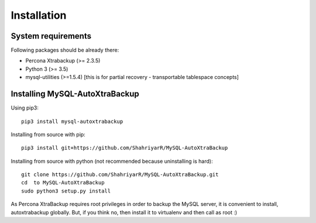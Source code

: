 Installation
============

System requirements
-------------------

Following packages should be already there:

-  Percona Xtrabackup (>= 2.3.5)
-  Python 3 (>= 3.5)
-  mysql-utilities (>=1.5.4) [this is for partial recovery - transportable tablespace concepts]

Installing MySQL-AutoXtraBackup
-------------------------------

Using pip3:

::

    pip3 install mysql-autoxtrabackup

Installing from source with pip:

::

    pip3 install git+https://github.com/ShahriyarR/MySQL-AutoXtraBackup


Installing from source with python (not recommended because uninstalling is hard):

::

    git clone https://github.com/ShahriyarR/MySQL-AutoXtraBackup.git
    cd  to MySQL-AutoXtraBackup
    sudo python3 setup.py install

As Percona XtraBackup requires root privileges in order to backup the MySQL server, it is convenient to install,
autoxtrabackup globally. But, if you think no, then install it to virtualenv and then call as root :)





